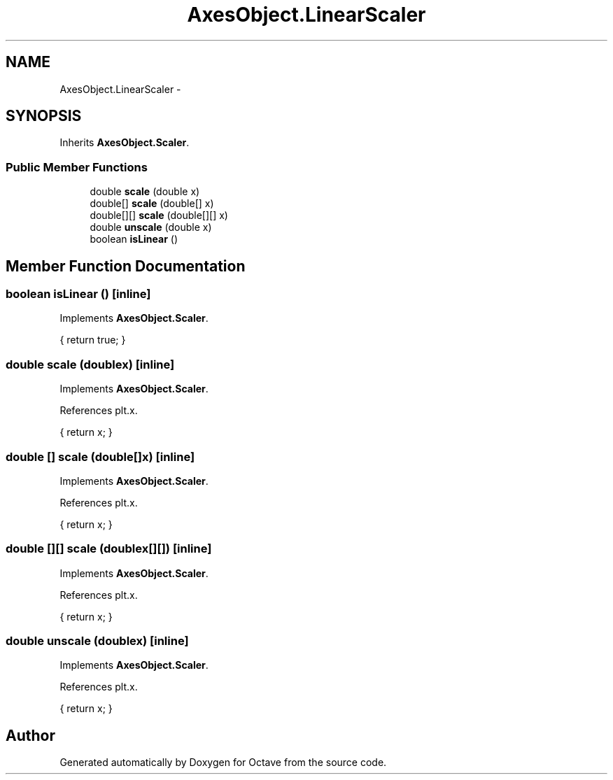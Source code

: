 .TH "AxesObject.LinearScaler" 3 "Tue Nov 27 2012" "Version 3.2" "Octave" \" -*- nroff -*-
.ad l
.nh
.SH NAME
AxesObject.LinearScaler \- 
.SH SYNOPSIS
.br
.PP
.PP
Inherits \fBAxesObject\&.Scaler\fP\&.
.SS "Public Member Functions"

.in +1c
.ti -1c
.RI "double \fBscale\fP (double x)"
.br
.ti -1c
.RI "double[] \fBscale\fP (double[] x)"
.br
.ti -1c
.RI "double[][] \fBscale\fP (double[][] x)"
.br
.ti -1c
.RI "double \fBunscale\fP (double x)"
.br
.ti -1c
.RI "boolean \fBisLinear\fP ()"
.br
.in -1c
.SH "Member Function Documentation"
.PP 
.SS "boolean \fBisLinear\fP ()\fC [inline]\fP"
.PP
Implements \fBAxesObject\&.Scaler\fP\&.
.PP
.nf
{ return true; }
.fi
.SS "double \fBscale\fP (doublex)\fC [inline]\fP"
.PP
Implements \fBAxesObject\&.Scaler\fP\&.
.PP
References plt\&.x\&.
.PP
.nf
{ return x; }
.fi
.SS "double [] \fBscale\fP (double[]x)\fC [inline]\fP"
.PP
Implements \fBAxesObject\&.Scaler\fP\&.
.PP
References plt\&.x\&.
.PP
.nf
{ return x; }
.fi
.SS "double [][] \fBscale\fP (doublex[][])\fC [inline]\fP"
.PP
Implements \fBAxesObject\&.Scaler\fP\&.
.PP
References plt\&.x\&.
.PP
.nf
{ return x; }
.fi
.SS "double \fBunscale\fP (doublex)\fC [inline]\fP"
.PP
Implements \fBAxesObject\&.Scaler\fP\&.
.PP
References plt\&.x\&.
.PP
.nf
{ return x; }
.fi


.SH "Author"
.PP 
Generated automatically by Doxygen for Octave from the source code\&.
